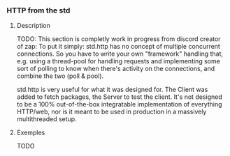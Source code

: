*** HTTP from the std
**** Description
TODO: This section is completly work in progress
from discord creator of zap: To put it simply: std.http has no concept of multiple concurrent connections. So you have to write your own "framework" handling that, e.g. using a thread-pool for handling requests and implementing some sort of polling to know when there's activity on the connections, and combine the two (poll & pool).

std.http is very useful for what it was designed for. The Client was added to fetch packages, the Server to test the client. It's not designed to be a 100% out-of-the-box integratable implementation of everything HTTP/web, nor is it meant to be used in production in a massively multithreaded setup. 
**** Exemples
TODO
